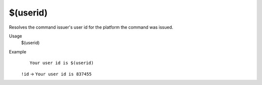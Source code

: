 $(userid)
=========

Resolves the command issuer's user id for the platform the command was issued.

Usage
    $(userid)

Example
    ::

        Your user id is $(userid)

    ``!id`` -> ``Your user id is 837455``

